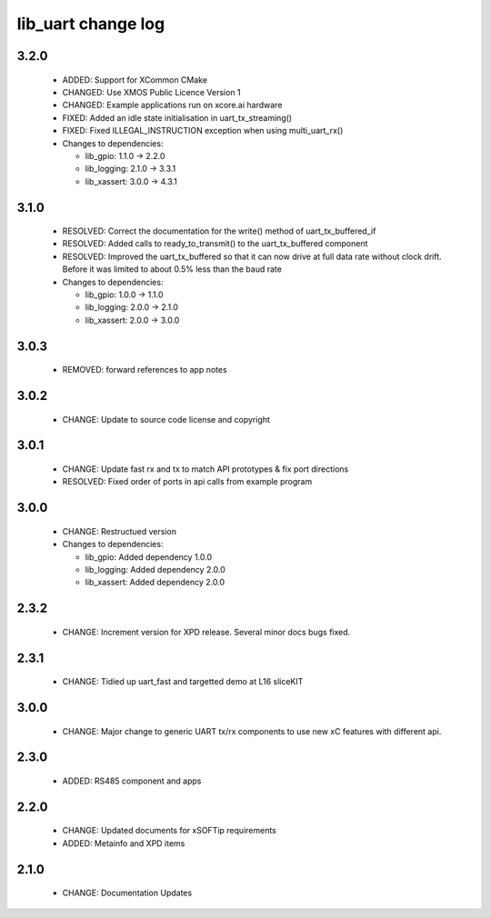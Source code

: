 lib_uart change log
===================

3.2.0
-----

  * ADDED:   Support for XCommon CMake
  * CHANGED: Use XMOS Public Licence Version 1
  * CHANGED: Example applications run on xcore.ai hardware
  * FIXED: Added an idle state initialisation in uart_tx_streaming()
  * FIXED: Fixed ILLEGAL_INSTRUCTION exception when using multi_uart_rx()

  * Changes to dependencies:

    - lib_gpio: 1.1.0 -> 2.2.0

    - lib_logging: 2.1.0 -> 3.3.1

    - lib_xassert: 3.0.0 -> 4.3.1

3.1.0
-----

  * RESOLVED: Correct the documentation for the write() method of
    uart_tx_buffered_if
  * RESOLVED: Added calls to ready_to_transmit() to the uart_tx_buffered
    component
  * RESOLVED: Improved the uart_tx_buffered so that it can now drive at full
    data rate without clock drift. Before it was limited to about 0.5% less than
    the baud rate

  * Changes to dependencies:

    - lib_gpio: 1.0.0 -> 1.1.0

    - lib_logging: 2.0.0 -> 2.1.0

    - lib_xassert: 2.0.0 -> 3.0.0

3.0.3
-----

  * REMOVED: forward references to app notes

3.0.2
-----

  * CHANGE: Update to source code license and copyright

3.0.1
-----

  * CHANGE: Update fast rx and tx to match API prototypes & fix port directions
  * RESOLVED: Fixed order of ports in api calls from example program

3.0.0
-----

  * CHANGE: Restructued version

  * Changes to dependencies:

    - lib_gpio: Added dependency 1.0.0

    - lib_logging: Added dependency 2.0.0

    - lib_xassert: Added dependency 2.0.0

2.3.2
-----

  * CHANGE: Increment version for XPD release. Several minor docs bugs fixed.

2.3.1
-----

  * CHANGE: Tidied up uart_fast and targetted demo at L16 sliceKIT

3.0.0
-----

  * CHANGE: Major change to generic UART tx/rx components to use new xC features
    with different api.

2.3.0
-----

  * ADDED: RS485 component and apps

2.2.0
-----

  * CHANGE: Updated documents for xSOFTip requirements
  * ADDED: Metainfo and XPD items

2.1.0
-----

  * CHANGE: Documentation Updates

